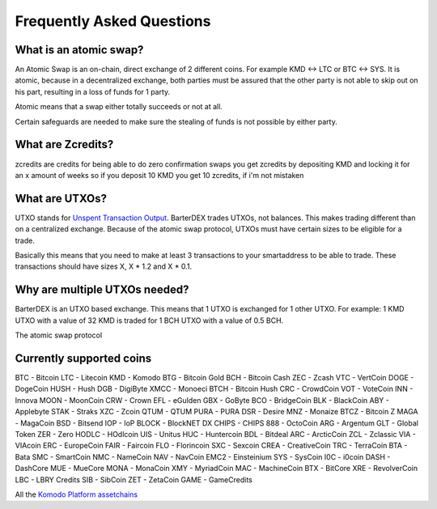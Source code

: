 Frequently Asked Questions
==========================


What is an atomic swap?
-----------------------

An Atomic Swap is an on-chain, direct exchange of 2 different coins. For example KMD <-> LTC or BTC <-> SYS. It is atomic, because in a decentralized exchange, both parties must be assured that the other party is not able to skip out on his part, resulting in a loss of funds for 1 party. 

Atomic means that a swap either totally succeeds or not at all. 

Certain safeguards are needed to make sure the stealing of funds is not possible by either party.

What are Zcredits?
------------------

zcredits are credits for being able to do zero confirmation swaps
you get zcredits by depositing KMD and locking it for an x amount of weeks
so if you deposit 10 KMD you get 10 zcredits, if i'm not mistaken

What are UTXOs?
---------------

UTXO stands for `Unspent Transaction Output`_. BarterDEX trades UTXOs, not balances. This makes trading different than on a centralized exchange. Because of the atomic swap protocol, UTXOs must have certain sizes to be eligible for a trade. 

Basically this means that you need to make at least 3 transactions to your smartaddress to be able to trade. These transactions should have sizes X, X * 1.2 and X * 0.1. 

Why are multiple UTXOs needed?
------------------------------

BarterDEX is an UTXO based exchange. This means that 1 UTXO is exchanged for 1 other UTXO. For example: 1 KMD UTXO with a value of 32 KMD is traded for 1 BCH UTXO with a value of 0.5 BCH.

The atomic swap protocol

.. _Unspent Transaction Output: http://learnmeabitcoin.com/glossary/utxo 

Currently supported coins
-------------------------

BTC - Bitcoin
LTC - Litecoin
KMD - Komodo
BTG - Bitcoin Gold
BCH - Bitcoin Cash
ZEC - Zcash
VTC - VertCoin
DOGE - DogeCoin
HUSH - Hush
DGB - DigiByte
XMCC - Monoeci
BTCH - Bitcoin Hush
CRC - CrowdCoin
VOT - VoteCoin
INN - Innova
MOON - MoonCoin
CRW - Crown
EFL - eGulden
GBX - GoByte
BCO - BridgeCoin
BLK - BlackCoin
ABY - Applebyte
STAK - Straks
XZC - Zcoin
QTUM - QTUM
PURA - PURA
DSR - Desire
MNZ - Monaize
BTCZ - Bitcoin Z
MAGA - MagaCoin
BSD - Bitsend
IOP - IoP
BLOCK - BlockNET DX
CHIPS - CHIPS
888 - OctoCoin
ARG - Argentum
GLT - Global Token
ZER - Zero
HODLC - HOdlcoin
UIS - Unitus
HUC - Huntercoin
BDL - Bitdeal
ARC - ArcticCoin
ZCL - Zclassic
VIA - VIAcoin
ERC - EuropeCoin
FAIR - Faircoin
FLO - Florincoin
SXC - Sexcoin
CREA - CreativeCoin
TRC - TerraCoin
BTA - Bata
SMC - SmartCoin
NMC - NameCoin
NAV - NavCoin
EMC2 - Einsteinium
SYS - SysCoin
I0C - i0coin
DASH - DashCore
MUE - MueCore
MONA - MonaCoin
XMY - MyriadCoin
MAC - MachineCoin
BTX - BitCore
XRE - RevolverCoin
LBC - LBRY Credits
SIB - SibCoin
ZET - ZetaCoin
GAME - GameCredits

All the `Komodo Platform assetchains`_

.. _Komodo Platform assetchains: https://www.komodoplatform.com/en/blog/komodo-smart-contracts-assetchains-and-geckochains

